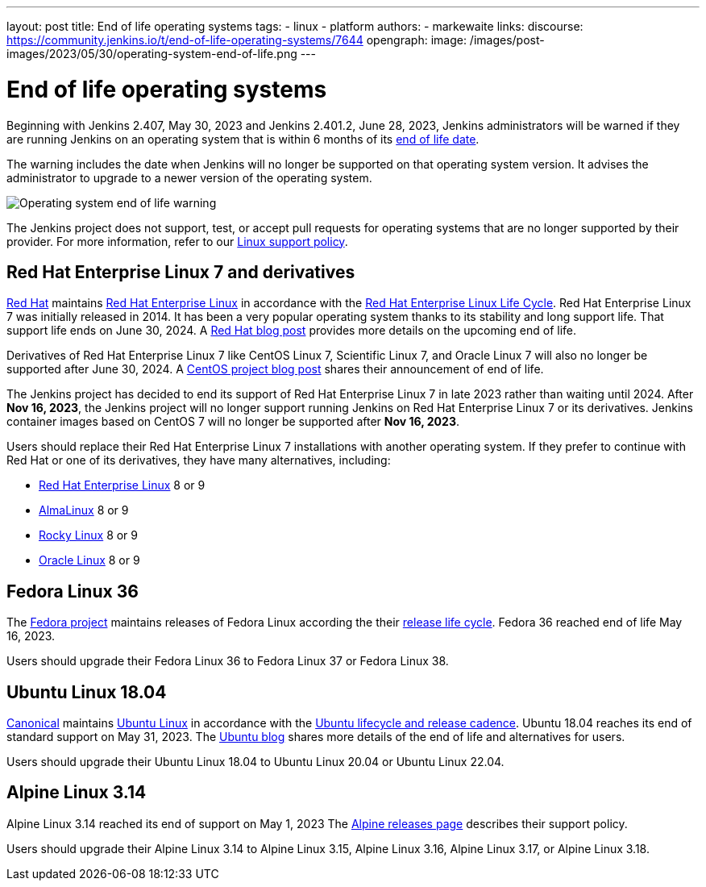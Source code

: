 ---
layout: post
title: End of life operating systems
tags:
- linux
- platform
authors:
- markewaite
links:
  discourse: https://community.jenkins.io/t/end-of-life-operating-systems/7644
opengraph:
  image: /images/post-images/2023/05/30/operating-system-end-of-life.png
---

= End of life operating systems

Beginning with Jenkins 2.407, May 30, 2023 and Jenkins 2.401.2, June 28, 2023, Jenkins administrators will be warned if they are running Jenkins on an operating system that is within 6 months of its link:https://endoflife.date/[end of life date].

The warning includes the date when Jenkins will no longer be supported on that operating system version.
It advises the administrator to upgrade to a newer version of the operating system.

image::/images/post-images/2023/05/30/operating-system-end-of-life-monitor.png[Operating system end of life warning]

The Jenkins project does not support, test, or accept pull requests for operating systems that are no longer supported by their provider.
For more information, refer to our link:/doc/book/platform-information/support-policy-linux/[Linux support policy].

== Red Hat Enterprise Linux 7 and derivatives

link:https://www.redhat.com/[Red Hat] maintains link:https://www.redhat.com/en/technologies/linux-platforms/enterprise-linux[Red Hat Enterprise Linux] in accordance with the link:https://access.redhat.com/support/policy/updates/errata[Red Hat Enterprise Linux Life Cycle].
Red Hat Enterprise Linux 7 was initially released in 2014.
It has been a very popular operating system thanks to its stability and long support life.
That support life ends on June 30, 2024.
A link:https://www.redhat.com/en/blog/end-maintenance-red-hat-enterprise-linux-7-almost-here[Red Hat blog post] provides more details on the upcoming end of life.

Derivatives of Red Hat Enterprise Linux 7 like CentOS Linux 7, Scientific Linux 7, and Oracle Linux 7 will also no longer be supported after June 30, 2024.
A link:https://blog.centos.org/2023/04/end-dates-are-coming-for-centos-stream-8-and-centos-linux-7/[CentOS project blog post] shares their announcement of end of life.

The Jenkins project has decided to end its support of Red Hat Enterprise Linux 7 in late 2023 rather than waiting until 2024.
After *Nov 16, 2023*, the Jenkins project will no longer support running Jenkins on Red Hat Enterprise Linux 7 or its derivatives.
Jenkins container images based on CentOS 7 will no longer be supported after *Nov 16, 2023*.

Users should replace their Red Hat Enterprise Linux 7 installations with another operating system.
If they prefer to continue with Red Hat or one of its derivatives, they have many alternatives, including:

* link:https://access.redhat.com/products/discover-red-hat-enterprise-linux/[Red Hat Enterprise Linux] 8 or 9
* link:https://almalinux.org/[AlmaLinux] 8 or 9
* link:https://rockylinux.org/[Rocky Linux] 8 or 9
* link:https://www.oracle.com/linux/[Oracle Linux] 8 or 9

== Fedora Linux 36

The link:https://fedoraproject.org/[Fedora project] maintains releases of Fedora Linux according the their link:https://docs.fedoraproject.org/en-US/releases/lifecycle/[release life cycle].
Fedora 36 reached end of life May 16, 2023.

Users should upgrade their Fedora Linux 36 to Fedora Linux 37 or Fedora Linux 38.

== Ubuntu Linux 18.04

link:https://canonical.com/[Canonical] maintains link:https://ubuntu.com/[Ubuntu Linux] in accordance with the link:https://ubuntu.com/about/release-cycle[Ubuntu lifecycle and release cadence].
Ubuntu 18.04 reaches its end of standard support on May 31, 2023.
The link:https://ubuntu.com/blog/18-04-end-of-standard-support[Ubuntu blog] shares more details of the end of life and alternatives for users.

Users should upgrade their Ubuntu Linux 18.04 to Ubuntu Linux 20.04 or Ubuntu Linux 22.04.

== Alpine Linux 3.14

Alpine Linux 3.14 reached its end of support on May 1, 2023
The link:https://alpinelinux.org/releases/[Alpine releases page] describes their support policy.

Users should upgrade their Alpine Linux 3.14 to Alpine Linux 3.15, Alpine Linux 3.16, Alpine Linux 3.17, or Alpine Linux 3.18.
